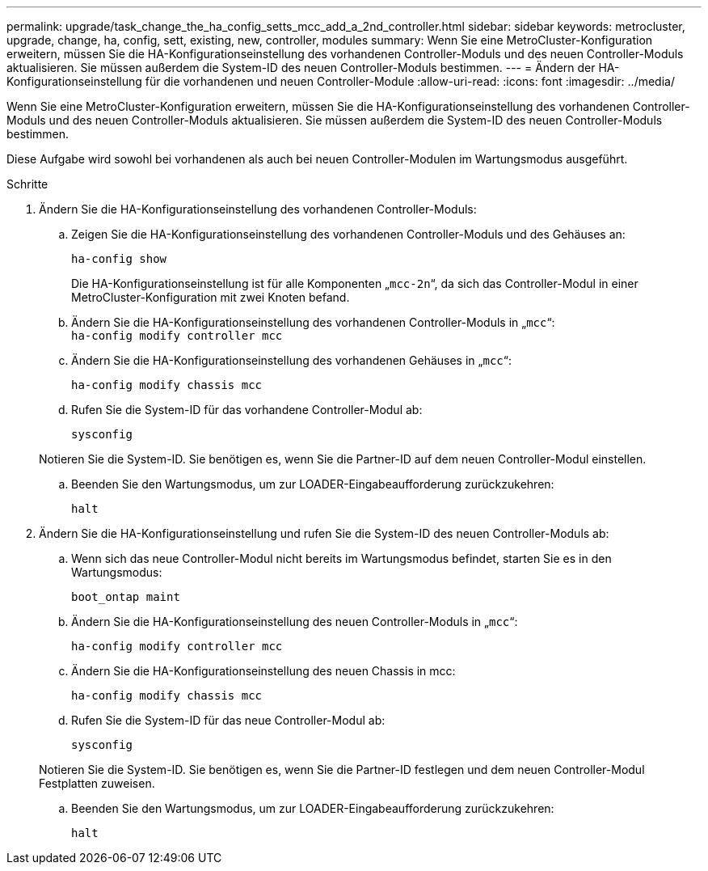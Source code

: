 ---
permalink: upgrade/task_change_the_ha_config_setts_mcc_add_a_2nd_controller.html 
sidebar: sidebar 
keywords: metrocluster, upgrade, change, ha, config, sett, existing, new, controller, modules 
summary: Wenn Sie eine MetroCluster-Konfiguration erweitern, müssen Sie die HA-Konfigurationseinstellung des vorhandenen Controller-Moduls und des neuen Controller-Moduls aktualisieren. Sie müssen außerdem die System-ID des neuen Controller-Moduls bestimmen. 
---
= Ändern der HA-Konfigurationseinstellung für die vorhandenen und neuen Controller-Module
:allow-uri-read: 
:icons: font
:imagesdir: ../media/


[role="lead"]
Wenn Sie eine MetroCluster-Konfiguration erweitern, müssen Sie die HA-Konfigurationseinstellung des vorhandenen Controller-Moduls und des neuen Controller-Moduls aktualisieren. Sie müssen außerdem die System-ID des neuen Controller-Moduls bestimmen.

Diese Aufgabe wird sowohl bei vorhandenen als auch bei neuen Controller-Modulen im Wartungsmodus ausgeführt.

.Schritte
. Ändern Sie die HA-Konfigurationseinstellung des vorhandenen Controller-Moduls:
+
.. Zeigen Sie die HA-Konfigurationseinstellung des vorhandenen Controller-Moduls und des Gehäuses an:
+
`ha-config show`

+
Die HA-Konfigurationseinstellung ist für alle Komponenten „`mcc-2n`“, da sich das Controller-Modul in einer MetroCluster-Konfiguration mit zwei Knoten befand.

.. Ändern Sie die HA-Konfigurationseinstellung des vorhandenen Controller-Moduls in „`mcc`“: +
`ha-config modify controller mcc`
.. Ändern Sie die HA-Konfigurationseinstellung des vorhandenen Gehäuses in „`mcc`“:
+
`ha-config modify chassis mcc`

.. Rufen Sie die System-ID für das vorhandene Controller-Modul ab:
+
`sysconfig`

+
Notieren Sie die System-ID. Sie benötigen es, wenn Sie die Partner-ID auf dem neuen Controller-Modul einstellen.

.. Beenden Sie den Wartungsmodus, um zur LOADER-Eingabeaufforderung zurückzukehren:
+
`halt`



. Ändern Sie die HA-Konfigurationseinstellung und rufen Sie die System-ID des neuen Controller-Moduls ab:
+
.. Wenn sich das neue Controller-Modul nicht bereits im Wartungsmodus befindet, starten Sie es in den Wartungsmodus:
+
`boot_ontap maint`

.. Ändern Sie die HA-Konfigurationseinstellung des neuen Controller-Moduls in „`mcc`“:
+
`ha-config modify controller mcc`

.. Ändern Sie die HA-Konfigurationseinstellung des neuen Chassis in mcc:
+
`ha-config modify chassis mcc`

.. Rufen Sie die System-ID für das neue Controller-Modul ab:
+
`sysconfig`

+
Notieren Sie die System-ID. Sie benötigen es, wenn Sie die Partner-ID festlegen und dem neuen Controller-Modul Festplatten zuweisen.

.. Beenden Sie den Wartungsmodus, um zur LOADER-Eingabeaufforderung zurückzukehren:
+
`halt`




